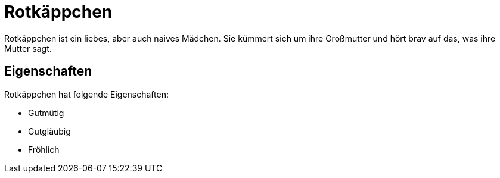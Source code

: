 = Rotkäppchen

Rotkäppchen ist ein liebes, aber auch naives Mädchen.
Sie kümmert sich um ihre Großmutter und hört brav auf das, was ihre Mutter sagt.

== Eigenschaften

Rotkäppchen hat folgende Eigenschaften:

* Gutmütig
* Gutgläubig
* Fröhlich
